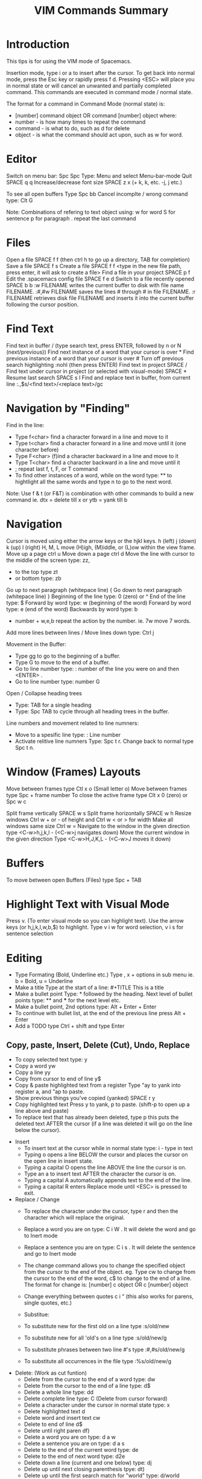 #+TITLE: VIM Commands Summary

* Introduction

This tips is for using the VIM mode of Spacemacs.

Insertion mode, type i or a to insert after the cursor.
To get back into normal mode, press the Esc key or rapidly press f d.
Pressing <ESC> will place you in normal state or will cancel an unwanted and partially completed command.
This commands are executed in command mode / normal state.

 The format for a command in Command Mode (normal state) is:
- [number]  command  object    OR    command  [number]  object where:
- number - is how many times to repeat the command
- command - is what to do, such as  d  for delete
- object - is what the command should act upon, such as  w  for word.

* Editor
Switch on menu bar: Spc Spc Type: Menu and select Menu-bar-mode
Quit   SPACE q q
Increase/decrease font size   SPACE z x (+ k, k, etc. -j, j etc.)

To see all open buffers Type Spc bb
Cancel incomplte / wrong command type: Clt G

Note: Combinations of refering to text object using:
w for word
S for sentence
p for paragraph
. repeat the last command

* Files
Open a file   SPACE f f   (then ctrl h to go up a directory, TAB for completion)
Save a file   SPACE f s
Create a file   SPACE f f <type in the new file path, press enter, it will ask to create a file>
Find a file in your project   SPACE p f
Edit the .spacemacs config file   SPACE f e d
Switch to a file recently opened   SPACE b b
 :w FILENAME  writes the current buffer to disk with file name FILENAME.
 :#,#w FILENAME  saves the lines # through # in file FILENAME.
 :r FILENAME  retrieves disk file FILENAME and inserts it into the current buffer following the cursor position.

* Find Text
Find text in buffer   /  (type search text, press ENTER, followed by n or N (next/previous))
Find next instance of a word that your cursor is over    *
Find previous instance of a word that your cursor is over    #
Turn off previous search highlighting   :nohl  (then press ENTER)
Find text in project   SPACE /
Find text under cursor in project (or selected with visual-mode)   SPACE *
Resume last search   SPACE s l
Find and replace text in buffer, from current line   :.,$s/<find text>/<replace text>/gc

* Navigation by "Finding"

Find in the line: 
- Type f<char>	find a character forward in a line and move to it
- Type t<char>	find a character forward in a line and move until it (one character before)
- Type F<char>	(f)ind a character backward in a line and move to it
- Type T<char>	find a character backward in a line and move until it
- ;	repeat last f, t, F, or T command
- To find other instances of a word, while on the word type: ** to hightlight all the same words and type n to go to the next word.

Note: Use f & t (or F&T) is combination with other commands to build a new command ie. dtx = delete till x or ytb = yank till b

* Navigation
Cursor is moved using either the arrow keys or the hjkl keys.
         h (left)        j (down)       k (up)            l (right)
H, M, L	move (H)igh, (M)iddle, or (L)ow within the view frame.
Move up a page   ctrl u
Move down a page   ctrl d
Move the line with cursor to the middle of the screen type: zz,
 - to the top type zt 
 - or bottom type: zb

Go up to next paragraph (whitepace line)   {
Go down to next paragraph (whitepace line)   }
Beginning of the line type: 0 (zero) or ^
End of the line type: $
Forward by word type: w (beginning of the word)
Forward by word type: e (end of the word)
Backwards by word type: b
  - number + w,e,b repeat the action by the number. ie. 7w move 7 words.

Add more lines between lines / Move lines down type: Ctrl j

Movement in the Buffer:
  - Type gg  to go to the beginning of a buffer.
  - Type  G  to move to the end of a buffer.
  - Go to line number type:    : number of the line you were on and then  <ENTER> .
  - Go to line number type: number G

Open / Collapse heading trees
  - Type: TAB for a single heading
  - Type: Spc TAB to cycle through all heading trees in the buffer.

Line numbers and movement related to line numners:
  - Move to a spesific line type:  : Line number
  - Activate relitive line numners Type: Spc t r. Change back to normal type Spc t n.

* Window (Frames) Layouts
Move between frames type Ctl x o (Small letter o)
Move between frames type Spc + frame number 
To close the active frame type Clt x 0 (zero) or Spc w c

Split frame vertically   SPACE w s
Split frame horizontally   SPACE w h
Resize windows Ctrl w + or -  of height and Ctrl w < or > for width  
Make all windows same size Ctrl w =
Navigate to the window in the given direction type <C-w>h,j,k,l - (<C-w>j navigates down)
Move the current window in the given direction Type <C-w>H,J,K,L - (<C-w>J moves it down)

* Buffers
To move between open Buffers (Files) type Spc + TAB

* Highlight Text with Visual Mode
Press v. (To enter visual mode so you can highlight text).
Use the arrow keys (or h,j,k,l,w,b,$) to highlight.
Type v i w for word selection, v i s for sentence selection

* Editing
- Type Formating (Bold, Underline etc.) Type , x + options in sub menu ie. b = Bold, u = Underline
- Make a title Type at the start of a line: #+TITLE This is a title
- Make a bullet point Type: * followed by the heading. Next level of bullet points type: ** and *** for the next level etc.
- Make a bullet point, 2nd options type: Alt + Enter + Enter
- To continue with bullet list, at the end of the previous line press Alt + Enter
- Add a TODO type Ctrl + shift and type Enter



** Copy, paste, Insert, Delete (Cut), Undo, Replace

  - To copy selected text type: y
  - Copy a word yw
  - Copy a line yy
  - Copy from cursor to end of line     y$ 
  - Copy & paste highlighted text from a register   Type "ay to yank into register a, and "ap to paste.
  - Show previous things you’ve copied (yanked)   SPACE r y
  - Copy highlighted text    Press y to yank, p to paste. (shift-p to open up a line above and paste)
  - To replace text that has already been deleted, type  p  this puts the deleted text AFTER the cursor (if a line was deleted it will go on the line below the cursor).

- Insert
  - To insert text at the cursor while in normal state type:   i - type in text
  - Typing  o  opens a line BELOW the cursor and places the cursor on the open line in insert state.
  - Typing a capital  O  opens the line ABOVE the line the cursor is on.
  - Type an  a  to insert text AFTER the character the cursor is on.
  - Typing a capital  A  automatically appends text to the end of the line.
  - Typing a capital  R  enters Replace mode until  <ESC>  is pressed to exit.

- Replace / Change
  - To replace the character under the cursor, type  r  and then the character which will replace the original.
  - Replace a word you are on type: C i W . It will delete the word and go to Inert mode
  - Replace a sentence you are on type: C i s . It will delete the sentence and go to Inert mode
  - The change command allows you to change the specified object from the cursor to the end of the object.  eg. Type  cw  to change from the cursor to the end of the word,  c$  to change to the end of a line. The format for change is:      [number]  c  object    OR    c  [number]  object 
  - Change everything between quotes   c i “    (this also works for parens, single quotes, etc.)

  - Substitue:
  - To substitute new for the first old on a line type  :s/old/new
  - To substitute new for all 'old's on a line type     :s/old/new/g
  - To substitute phrases between two line #'s type     :#,#s/old/new/g
  - To substitute all occurrences in the file type      :%s/old/new/g

- Delete: (Work as cut funtion)
  - Delete from the cursor to the end of a word type:  dw
  - Delete from the cursor to the end of a line type:  d$
  - Delete a whole line type:  dd
  - Delete complete line type: C  (Delete from cursor forward)
  - Delete a character under the cursor in normal state type:  x
  - Delete highlighted text   d
  - Delete word and insert text    cw
  - Delete to end of line     d$
  - Delete until right paren   df)
  - Delete a word you are on type: d a w
  - Delete a sentence you are on type: d a s
  - Delete to the end of the current word type: de
  - Delete to the end of next word type: d2e
  - Delete down a line (current and one below) type:	dj
  - Delete up until next closing parenthesis tpye: dt)
  - Delete up until the first search match for "world" type: d/world

- Undo / Redo
  - Undo entred command - Ctrl g
  - To undo previous actions, type:  u
  - To Redo (undo the undo's) type:  CTRL-Rc
  - To see Undo tree type: Spc a u
  - Redo   ctrl-r



* Executes an external command
- Type :!command  executes an external command.
  - Some useful examples are:
  -  :!ls  or  :!dir                 -  shows a directory listing.
  -  :!rm  or  :!del FILENAME        -  removes file FILENAME.

* Additional functions: 
Go to previous function[
Go to next function   ]]
Go up to outer brace   [{
Go down to outer brace   ]}
Comment out a line    g c c   (requires the evil-commentary layer)
Comment out highlighted text   g c
Indenting highlighted text    Type > or < to indent right or left.    (to indent more, type 2> or 3>)
Join lines separated by whitespace   J
Show whitespace   SPACE t w
Convert spaces to tabs   SPACE : (then type tabify and press ENTER)
Convert tabs to spaces   SPACE : (then type untabify and press ENTER)





